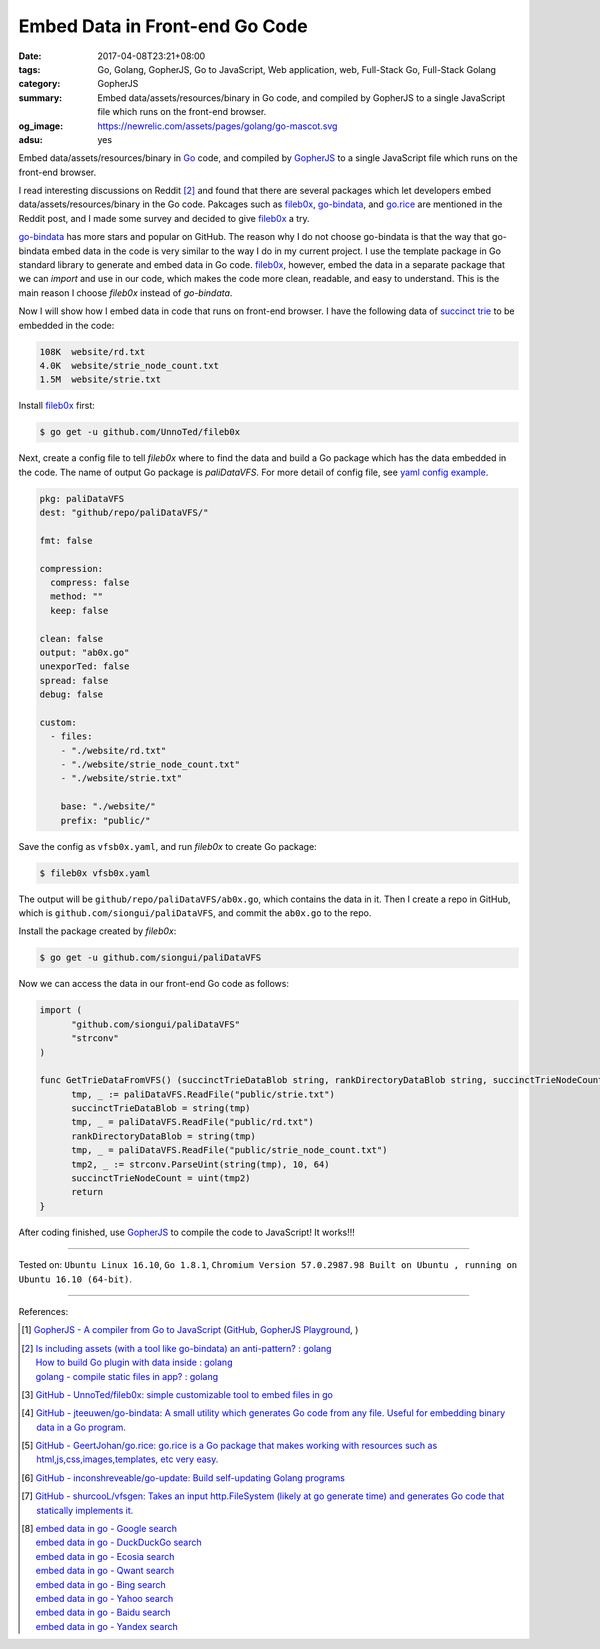 Embed Data in Front-end Go Code
###############################

:date: 2017-04-08T23:21+08:00
:tags: Go, Golang, GopherJS, Go to JavaScript, Web application, web,
       Full-Stack Go, Full-Stack Golang
:category: GopherJS
:summary: Embed data/assets/resources/binary in Go code, and compiled by
          GopherJS to a single JavaScript file which runs on the front-end
          browser.
:og_image: https://newrelic.com/assets/pages/golang/go-mascot.svg
:adsu: yes

Embed data/assets/resources/binary in Go_ code, and compiled by GopherJS_ to a
single JavaScript file which runs on the front-end browser.

I read interesting discussions on Reddit [2]_ and found that there are several
packages which let developers embed data/assets/resources/binary in the Go code.
Pakcages such as fileb0x_, go-bindata_, and go.rice_ are mentioned in the Reddit
post, and I made some survey and decided to give fileb0x_ a try.

go-bindata_ has more stars and popular on GitHub. The reason why I do not choose
go-bindata is that the way that go-bindata embed data in the code is very
similar to the way I do in my current project. I use the template package in Go
standard library to generate and embed data in Go code. fileb0x_, however, embed
the data in a separate package that we can *import* and use in our code, which
makes the code more clean, readable, and easy to understand. This is the main
reason I choose *fileb0x* instead of *go-bindata*.

Now I will show how I embed data in code that runs on front-end browser. I have
the following data of `succinct trie`_ to be embedded in the code:

.. code-block:: txt

  108K	website/rd.txt
  4.0K	website/strie_node_count.txt
  1.5M	website/strie.txt

Install fileb0x_ first:

.. code-block:: bash

  $ go get -u github.com/UnnoTed/fileb0x

.. adsu:: 2

Next, create a config file to tell *fileb0x* where to find the data and build a
Go package which has the data embedded in the code. The name of output Go
package is *paliDataVFS*. For more detail of config file, see
`yaml config example`_.

.. code-block:: yaml

  pkg: paliDataVFS
  dest: "github/repo/paliDataVFS/"

  fmt: false

  compression:
    compress: false
    method: ""
    keep: false

  clean: false
  output: "ab0x.go"
  unexporTed: false
  spread: false
  debug: false

  custom:
    - files:
      - "./website/rd.txt"
      - "./website/strie_node_count.txt"
      - "./website/strie.txt"

      base: "./website/"
      prefix: "public/"

Save the config as ``vfsb0x.yaml``, and run *fileb0x* to create Go package:

.. code-block:: bash

  $ fileb0x vfsb0x.yaml

The output will be ``github/repo/paliDataVFS/ab0x.go``, which contains the data
in it. Then I create a repo in GitHub, which is
``github.com/siongui/paliDataVFS``, and commit the ``ab0x.go`` to the repo.

.. adsu:: 3

Install the package created by *fileb0x*:

.. code-block:: bash

  $ go get -u github.com/siongui/paliDataVFS

Now we can access the data in our front-end Go code as follows:

.. code-block:: go

  import (
  	"github.com/siongui/paliDataVFS"
  	"strconv"
  )

  func GetTrieDataFromVFS() (succinctTrieDataBlob string, rankDirectoryDataBlob string, succinctTrieNodeCount uint) {
  	tmp, _ := paliDataVFS.ReadFile("public/strie.txt")
  	succinctTrieDataBlob = string(tmp)
  	tmp, _ = paliDataVFS.ReadFile("public/rd.txt")
  	rankDirectoryDataBlob = string(tmp)
  	tmp, _ = paliDataVFS.ReadFile("public/strie_node_count.txt")
  	tmp2, _ := strconv.ParseUint(string(tmp), 10, 64)
  	succinctTrieNodeCount = uint(tmp2)
  	return
  }

After coding finished, use GopherJS_ to compile the code to JavaScript!
It works!!!

----

Tested on: ``Ubuntu Linux 16.10``, ``Go 1.8.1``,
``Chromium Version 57.0.2987.98 Built on Ubuntu , running on Ubuntu 16.10 (64-bit)``.

----

References:

.. [1] `GopherJS - A compiler from Go to JavaScript <http://www.gopherjs.org/>`_
       (`GitHub <https://github.com/gopherjs/gopherjs>`__,
       `GopherJS Playground <http://www.gopherjs.org/playground/>`_,
       |godoc|)
.. [2] | `Is including assets (with a tool like go-bindata) an anti-pattern? : golang <https://www.reddit.com/r/golang/comments/60166q/is_including_assets_with_a_tool_like_gobindata_an/>`_
       | `How to build Go plugin with data inside : golang <https://www.reddit.com/r/golang/comments/63f3ag/how_to_build_go_plugin_with_data_inside/>`_
       | `golang - compile static files in app? : golang <https://www.reddit.com/r/golang/comments/66uewv/golang_compile_static_files_in_app/>`_
.. adsu:: 4
.. [3] `GitHub - UnnoTed/fileb0x: simple customizable tool to embed files in go <https://github.com/UnnoTed/fileb0x>`_
.. [4] `GitHub - jteeuwen/go-bindata: A small utility which generates Go code from any file. Useful for embedding binary data in a Go program. <https://github.com/jteeuwen/go-bindata>`_
.. [5] `GitHub - GeertJohan/go.rice: go.rice is a Go package that makes working with resources such as html,js,css,images,templates, etc very easy. <https://github.com/GeertJohan/go.rice>`_
.. [6] `GitHub - inconshreveable/go-update: Build self-updating Golang programs <https://github.com/inconshreveable/go-update>`_
.. [7] `GitHub - shurcooL/vfsgen: Takes an input http.FileSystem (likely at go generate time) and generates Go code that statically implements it. <https://github.com/shurcooL/vfsgen>`_
.. [8] | `embed data in go - Google search <https://www.google.com/search?q=embed+data+in+go>`_
       | `embed data in go - DuckDuckGo search <https://duckduckgo.com/?q=embed+data+in+go>`_
       | `embed data in go - Ecosia search <https://www.ecosia.org/search?q=embed+data+in+go>`_
       | `embed data in go - Qwant search <https://www.qwant.com/?q=embed+data+in+go>`_
       | `embed data in go - Bing search <https://www.bing.com/search?q=embed+data+in+go>`_
       | `embed data in go - Yahoo search <https://search.yahoo.com/search?p=embed+data+in+go>`_
       | `embed data in go - Baidu search <https://www.baidu.com/s?wd=embed+data+in+go>`_
       | `embed data in go - Yandex search <https://www.yandex.com/search/?text=embed+data+in+go>`_

.. _Go: https://golang.org/
.. _Golang: https://golang.org/
.. _GopherJS: http://www.gopherjs.org/
.. _fileb0x: https://github.com/UnnoTed/fileb0x
.. _go-bindata: https://github.com/jteeuwen/go-bindata
.. _go.rice: https://github.com/GeertJohan/go.rice
.. _succinct trie: https://github.com/siongui/go-succinct-data-structure-trie
.. _yaml config example: https://github.com/UnnoTed/fileb0x/blob/master/_example/simple/b0x.yaml
.. |godoc| image:: https://godoc.org/github.com/gopherjs/gopherjs/js?status.png
   :target: https://godoc.org/github.com/gopherjs/gopherjs/js
